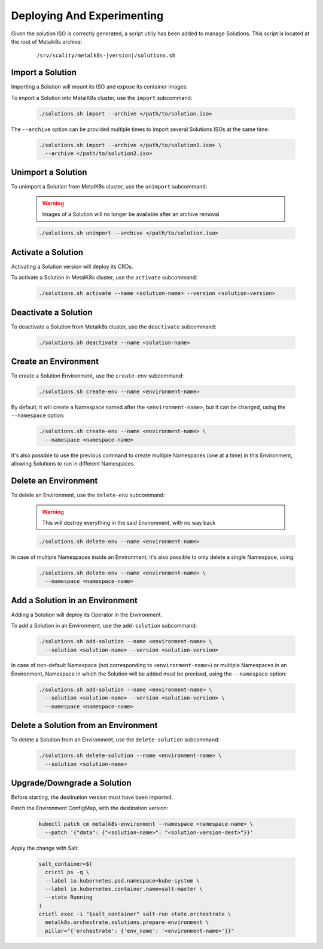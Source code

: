 Deploying And Experimenting
============================

Given the solution ISO is correctly generated, a script utiliy has been
added to manage Solutions.
This script is located at the root of Metalk8s archive:

  .. parsed-literal::

    /srv/scality/metalk8s-|version|/solutions.sh

Import a Solution
-----------------

Importing a Solution will mount its ISO and expose its container images.

To import a Solution into MetalK8s cluster, use the ``import`` subcommand:

  .. code::

    ./solutions.sh import --archive </path/to/solution.iso>

The ``--archive`` option can be provided multiple times to import several
Solutions ISOs at the same time:

  .. code::

    ./solutions.sh import --archive </path/to/solution1.iso> \
      --archive </path/to/solution2.iso>

Unimport a Solution
-------------------

To unimport a Solution from MetalK8s cluster, use the ``unimport`` subcommand:

  .. warning::

    Images of a Solution will no longer be available after an archive removal

  .. code::

    ./solutions.sh unimport --archive </path/to/solution.iso>

Activate a Solution
-------------------

Activating a Solution version will deploy its CRDs.

To activate a Solution in MetalK8s cluster, use the ``activate`` subcommand:

  .. code::

    ./solutions.sh activate --name <solution-name> --version <solution-version>

Deactivate a Solution
---------------------

To deactivate a Solution from Metalk8s cluster, use the ``deactivate``
subcommand:

  .. code::

    ./solutions.sh deactivate --name <solution-name>

Create an Environment
---------------------

To create a Solution Environment, use the ``create-env`` subcommand:

  .. code::

    ./solutions.sh create-env --name <environment-name>

By default, it will create a Namespace named after the ``<environment-name>``,
but it can be changed, using the ``--namespace`` option:

  .. code::

    ./solutions.sh create-env --name <environment-name> \
      --namespace <namespace-name>

It's also possible to use the previous command to create multiple Namespaces
(one at a time) in this Environment, allowing Solutions to run in different
Namespaces.

Delete an Environment
---------------------

To delete an Environment, use the ``delete-env`` subcommand:

  .. warning::

    This will destroy everything in the said Environment, with no way back

  .. code::

    ./solutions.sh delete-env --name <environment-name>

In case of multiple Namespaces inside an Environment, it's also possible
to only delete a single Namespace, using:

  .. code::

    ./solutions.sh delete-env --name <environment-name> \
      --namespace <namespace-name>

Add a Solution in an Environment
--------------------------------

Adding a Solution will deploy its Operator in the Environment.

To add a Solution in an Environment, use the ``add-solution`` subcommand:

  .. code::

    ./solutions.sh add-solution --name <environment-name> \
      --solution <solution-name> --version <solution-version>

In case of non-default Namespace (not corresponding to ``<environment-name>``)
or multiple Namespaces in an Environment, Namespace in which the Solution will
be added must be precised, using the ``--namespace`` option:

  .. code::

    ./solutions.sh add-solution --name <environment-name> \
      --solution <solution-name> --version <solution-version> \
      --namespace <namespace-name>

Delete a Solution from an Environment
-------------------------------------

To delete a Solution from an Environment, use the ``delete-solution``
subcommand:

  .. code::

    ./solutions.sh delete-solution --name <environment-name> \
      --solution <solution-name>

Upgrade/Downgrade a Solution
----------------------------

Before starting, the destination version must have been imported.

Patch the Environment ConfigMap, with the destination version:

  .. code::

    kubectl patch cm metalk8s-environment --namespace <namespace-name> \
      --patch '{"data": {"<solution-name>": "<solution-version-dest>"}}'

Apply the change with Salt:

  .. code::

    salt_container=$(
      crictl ps -q \
      --label io.kubernetes.pod.namespace=kube-system \
      --label io.kubernetes.container.name=salt-master \
      --state Running
    )
    crictl exec -i "$salt_container" salt-run state.orchestrate \
      metalk8s.orchestrate.solutions.prepare-environment \
      pillar="{'orchestrate': {'env_name': '<environment-name>'}}"
